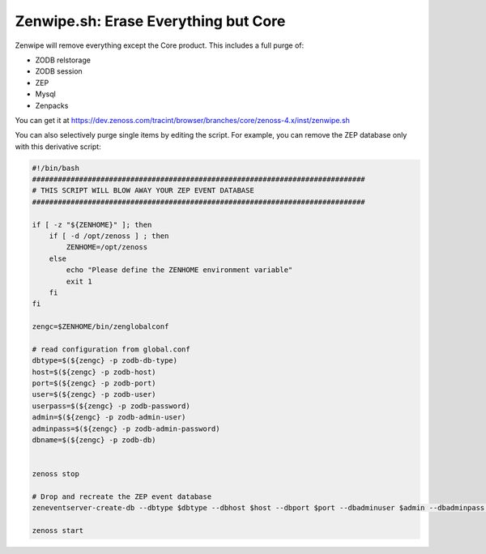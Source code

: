 =====================================
Zenwipe.sh: Erase Everything but Core
=====================================

Zenwipe will remove everything except the Core product.
This includes a full purge of:

* ZODB relstorage
* ZODB session
* ZEP
* Mysql
* Zenpacks

You can get it at 
https://dev.zenoss.com/tracint/browser/branches/core/zenoss-4.x/inst/zenwipe.sh  

You can also selectively purge single items by editing the script.
For example, you can remove the ZEP database only with this derivative script:

.. code-block:: bash

    #!/bin/bash
    ##############################################################################
    # THIS SCRIPT WILL BLOW AWAY YOUR ZEP EVENT DATABASE
    ##############################################################################
 
    if [ -z "${ZENHOME}" ]; then
        if [ -d /opt/zenoss ] ; then
            ZENHOME=/opt/zenoss
        else
            echo "Please define the ZENHOME environment variable"
            exit 1
        fi
    fi
 
    zengc=$ZENHOME/bin/zenglobalconf
 
    # read configuration from global.conf
    dbtype=$(${zengc} -p zodb-db-type)
    host=$(${zengc} -p zodb-host)
    port=$(${zengc} -p zodb-port)
    user=$(${zengc} -p zodb-user)
    userpass=$(${zengc} -p zodb-password)
    admin=$(${zengc} -p zodb-admin-user)
    adminpass=$(${zengc} -p zodb-admin-password)
    dbname=$(${zengc} -p zodb-db)
 
 
    zenoss stop
 
    # Drop and recreate the ZEP event database
    zeneventserver-create-db --dbtype $dbtype --dbhost $host --dbport $port --dbadminuser $admin --dbadminpass "${adminpass}" --dbuser $user --dbpass "${userpass}" --force
 
    zenoss start


 
   

